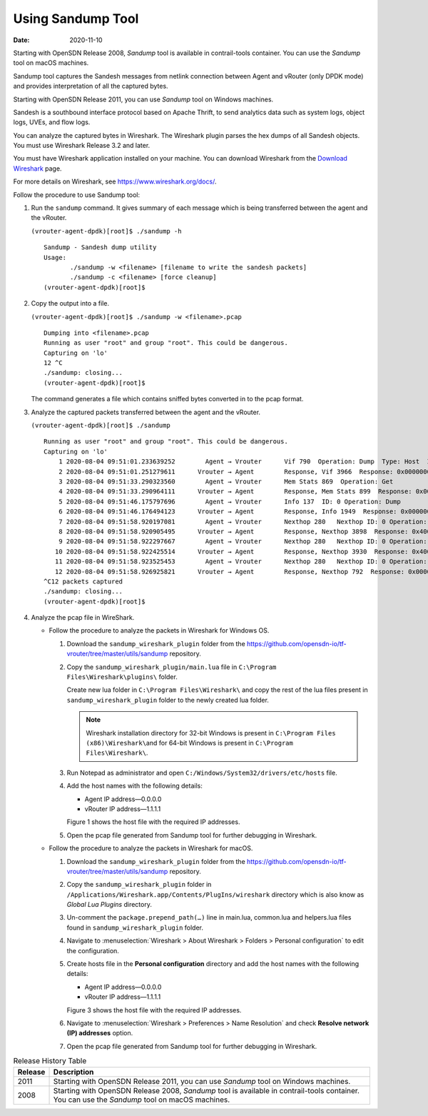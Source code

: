 Using Sandump Tool​
===================

:date: 2020-11-10

Starting with OpenSDN Release 2008, *Sandump* tool is
available in contrail-tools container. You can use the *Sandump* tool on
macOS machines.

Sandump tool captures the Sandesh messages from netlink connection
between Agent and vRouter (only DPDK mode) and provides interpretation
of all the captured bytes.​

Starting with OpenSDN Release 2011, you can use *Sandump*
tool on Windows machines.

Sandesh is a southbound interface protocol based on Apache Thrift, to
send analytics data such as system logs, object logs, UVEs, and flow logs.

You can analyze the captured bytes in Wireshark. The Wireshark plugin
parses the hex dumps of all Sandesh objects. You must use Wireshark
Release 3.2 and later.

You must have Wireshark application installed on your machine. You can
download Wireshark from the `Download
Wireshark <https://www.wireshark.org/#download>`__ page.

For more details on Wireshark, see https://www.wireshark.org/docs/.

Follow the procedure to use Sandump tool:

1. Run the ``sandump`` command. It gives summary of each message which
   is being transferred between the agent and the vRouter.​

   ``(vrouter-agent-dpdk)[root]$ ./sandump -h``

   ::

      Sandump - Sandesh dump utility
      Usage:
             ./sandump -w <filename> [filename to write the sandesh packets]
             ./sandump -c <filename> [force cleanup]
      (vrouter-agent-dpdk)[root]$                                 
2. Copy the output into a file.

   ``(vrouter-agent-dpdk)[root]$ ./sandump -w <filename>.pcap``

   ::

      Dumping into <filename>.pcap
      Running as user "root" and group "root". This could be dangerous.
      Capturing on 'lo'
      12 ^C
      ./sandump: closing...
      (vrouter-agent-dpdk)[root]$

   The command generates a file which contains sniffed bytes converted
   in to the pcap format.

3. Analyze the captured packets transferred between the agent and the
   vRouter.

   ``(vrouter-agent-dpdk)[root]$ ./sandump``

   ::

      Running as user "root" and group "root". This could be dangerous.
      Capturing on 'lo'
          1 2020-08-04 09:51:01.233639252        Agent → Vrouter      Vif 790  Operation: Dump  Type: Host  ID: 0 
          2 2020-08-04 09:51:01.251279611      Vrouter → Agent        Response, Vif 3966  Response: 0x0000000, Multiple  vr_interface_req
          3 2020-08-04 09:51:33.290323560        Agent → Vrouter      Mem Stats 869  Operation: Get 
          4 2020-08-04 09:51:33.290964111      Vrouter → Agent        Response, Mem Stats 899  Response: 0x00000000  
          5 2020-08-04 09:51:46.175797696        Agent → Vrouter      Info 137  ID: 0 Operation: Dump 
          6 2020-08-04 09:51:46.176494123      Vrouter → Agent        Response, Info 1949  Response: 0x00000001  ID: 0 
          7 2020-08-04 09:51:58.920197081        Agent → Vrouter      Nexthop 280   Nexthop ID: 0 Operation: Dump 
          8 2020-08-04 09:51:58.920905495      Vrouter → Agent        Response, Nexthop 3898  Response: 0x4000001, Multiple  vr_nexthop_req
          9 2020-08-04 09:51:58.922297667        Agent → Vrouter      Nexthop 280   Nexthop ID: 0 Operation: Dump 
         10 2020-08-04 09:51:58.922425514      Vrouter → Agent        Response, Nexthop 3930  Response: 0x4000001, Multiple  vr_nexthop_req
         11 2020-08-04 09:51:58.923525453        Agent → Vrouter      Nexthop 280   Nexthop ID: 0 Operation: Dump 
         12 2020-08-04 09:51:58.926925821      Vrouter → Agent        Response, Nexthop 792  Response: 0x0000000, Multiple  vr_nexthop_req
      ^C12 packets captured
      ./sandump: closing...
      (vrouter-agent-dpdk)[root]$ 

4. Analyze the pcap file in WireShark.

   -  Follow the procedure to analyze the packets in Wireshark for
      Windows OS.

      1. Download the ``sandump_wireshark_plugin`` folder from the
         https://github.com/opensdn-io/tf-vrouter/tree/master/utils/sandump
         repository.

      2. Copy the ``sandump_wireshark_plugin/main.lua`` file in
         ``C:\Program Files\Wireshark\plugins\`` folder.

         Create new lua folder in ``C:\Program Files\Wireshark\`` and
         copy the rest of the lua files present in
         ``sandump_wireshark_plugin`` folder to the newly created lua
         folder.

         .. note::

            Wireshark installation directory for 32-bit Windows is present
            in ``C:\Program Files (x86)\Wireshark\``\ and for 64-bit
            Windows is present in ``C:\Program Files\Wireshark\``.

      3. Run Notepad as administrator and open
         ``C:/Windows/System32/drivers/etc/hosts`` file.

      4. ​​​​​​​Add the host names with the following details:

         -  Agent IP address—0.0.0.0

         -  vRouter IP address—1.1.1.1

         Figure 1 shows the host file with the required IP addresses.

         |Figure 1: host file|

      5. Open the pcap file generated from Sandump tool for further
         debugging in Wireshark.

         |Figure 2: File debugging in Wireshark|

   -  Follow the procedure to analyze the packets in Wireshark for
      macOS.

      1. Download the ``sandump_wireshark_plugin`` folder from the
         https://github.com/opensdn-io/tf-vrouter/tree/master/utils/sandump
         repository.

      2. Copy the ``sandump_wireshark_plugin`` folder in
         ``/Applications/Wireshark.app/Contents/PlugIns/wireshark``
         directory which is also know as *Global Lua Plugins* directory.

      3. Un-comment the ``package.prepend_path(…)`` line in main.lua,
         common.lua and helpers.lua files found in
         ``sandump_wireshark_plugin`` folder.

      4. Navigate to :menuselection:`Wireshark > About Wireshark > Folders >
         Personal configuration` to edit the configuration.

      5. ​​​​​​​Create hosts file in the **Personal configuration**
         directory and add the host names with the following details:

         -  Agent IP address—0.0.0.0

         -  vRouter IP address—1.1.1.1

         Figure 3 shows the host file with the required IP addresses.

         |Figure 3: host file|

      6. Navigate to :menuselection:`Wireshark > Preferences > Name Resolution` and
         check **Resolve network (IP) addresses** option.

         |Figure 4: Wireshark—Preferences|

      7. Open the pcap file generated from Sandump tool for further
         debugging in Wireshark.

         |Figure 5: File debugging in Wireshark|

.. list-table:: Release History Table
      :header-rows: 1

      * - Release
        - Description
      * - 2011
        - Starting with OpenSDN Release 2011, you can use *Sandump*
          tool on Windows machines.
      * - 2008
        - Starting with OpenSDN Release 2008, *Sandump* tool is
          available in contrail-tools container. You can use the *Sandump* tool on
          macOS machines.
 

.. |Figure 1: host file| image:: images/s009683.png
.. |Figure 2: File debugging in Wireshark| image:: images/s060107.png
.. |Figure 3: host file| image:: images/s009683.png
.. |Figure 4: Wireshark—Preferences| image:: images/s060106.png
.. |Figure 5: File debugging in Wireshark| image:: images/s060107.png
